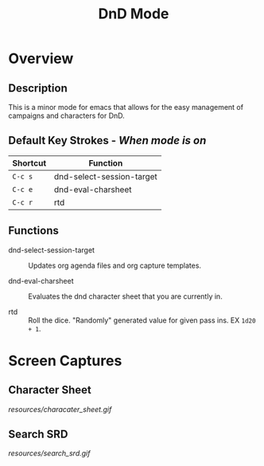 #+TITLE: DnD Mode

* Overview
** Description
   This is a minor mode for emacs that allows for the easy management of campaigns and characters for DnD.

** Default Key Strokes - /When mode is on/
   | Shortcut | Function                  |
   |----------+---------------------------|
   | =C-c s=  | dnd-select-session-target |
   | =C-c e=  | dnd-eval-charsheet        |
   | =C-c r=  | rtd                       |

** Functions   
   - dnd-select-session-target ::
     Updates org agenda files and org capture templates.
     
   - dnd-eval-charsheet ::
     Evaluates the dnd character sheet that you are currently in.
     
   - rtd ::
     Roll the dice. "Randomly" generated value for given pass ins. EX =1d20 + 1=.
  
* Screen Captures
** Character Sheet
   [[resources/characater_sheet.gif]]
   
** Search SRD
   [[resources/search_srd.gif]]
